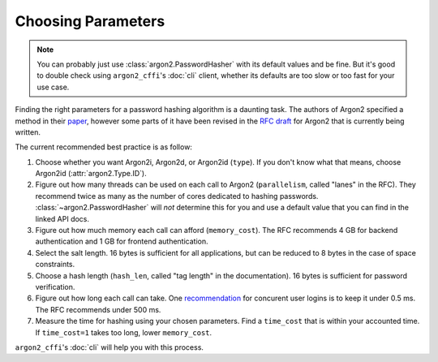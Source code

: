 Choosing Parameters
===================

.. note::

  You can probably just use :class:`argon2.PasswordHasher` with its default values and be fine.
  But it's good to double check using ``argon2_cffi``'s :doc:`cli` client, whether its defaults are too slow or too fast for your use case.

Finding the right parameters for a password hashing algorithm is a daunting task.
The authors of Argon2 specified a method in their `paper <https://github.com/P-H-C/phc-winner-argon2/blob/master/argon2-specs.pdf>`_, however some parts of it have been revised in the `RFC draft`_ for Argon2 that is currently being written.

The current recommended best practice is as follow:

#. Choose whether you want Argon2i, Argon2d, or Argon2id (``type``).
   If you don't know what that means, choose Argon2id (:attr:`argon2.Type.ID`).
#. Figure out how many threads can be used on each call to Argon2 (``parallelism``, called "lanes" in the RFC).
   They recommend twice as many as the number of cores dedicated to hashing passwords.
   :class:`~argon2.PasswordHasher` will *not* determine this for you and use a default value that you can find in the linked API docs.
#. Figure out how much memory each call can afford (``memory_cost``).
   The RFC recommends 4 GB for backend authentication and 1 GB for frontend authentication.
#. Select the salt length.
   16 bytes is sufficient for all applications, but can be reduced to 8 bytes in the case of space constraints.
#. Choose a hash length (``hash_len``, called "tag length" in the documentation).
   16 bytes is sufficient for password verification.
#. Figure out how long each call can take.
   One `recommendation <https://www.nccgroup.trust/us/about-us/newsroom-and-events/blog/2015/march/enough-with-the-salts-updates-on-secure-password-schemes/>`_ for concurent user logins is to keep it under 0.5 ms.
   The RFC recommends under 500 ms.
#. Measure the time for hashing using your chosen parameters.
   Find a ``time_cost`` that is within your accounted time.
   If ``time_cost=1`` takes too long, lower ``memory_cost``.

``argon2_cffi``'s :doc:`cli` will help you with this process.


.. _`RFC draft`: https://tools.ietf.org/html/draft-irtf-cfrg-argon2-03#section-4
